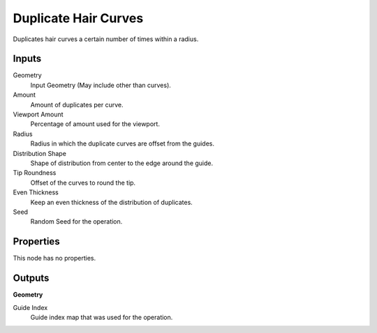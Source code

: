 .. index:: Geometry Nodes; Duplicate Hair Curves

*********************
Duplicate Hair Curves
*********************

Duplicates hair curves a certain number of times within a radius.


Inputs
======

Geometry
   Input Geometry (May include other than curves).

Amount
   Amount of duplicates per curve.

Viewport Amount
   Percentage of amount used for the viewport.

Radius
   Radius in which the duplicate curves are offset from the guides.

Distribution Shape
   Shape of distribution from center to the edge around the guide.

Tip Roundness
   Offset of the curves to round the tip.

Even Thickness
   Keep an even thickness of the distribution of duplicates.

Seed
   Random Seed for the operation.


Properties
==========

This node has no properties.


Outputs
=======

**Geometry**

Guide Index
   Guide index map that was used for the operation.
